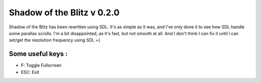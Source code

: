 Shadow of the Blitz v 0.2.0
===========================

Shadow of the Blitz has been rewritten using SDL.
It's as simple as it was, and I've only done it to see how SDL handle some parallax scrolls. I'm a bit disappointed, as it's fast, but not smooth at all. And I don't think I can fix it until I can set/get the resolution frequency using SDL =(

Some useful keys :
------------------

- F: Toggle Fullscreen
- ESC: Exit
